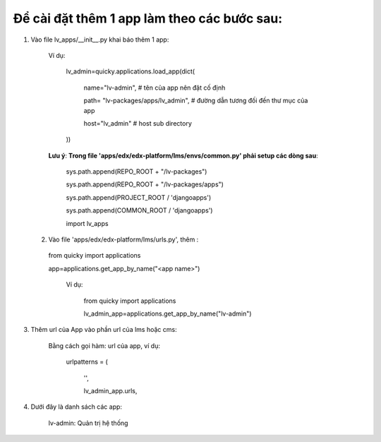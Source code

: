 =============================================
Để cài đặt  thêm 1 app làm theo các bước sau:
=============================================

1. Vào file lv_apps/__init__.py khai báo thêm 1 app:

    Ví dụ:

        lv_admin=quicky.applications.load_app(dict(

            name="lv-admin", # tên của app nên đặt cố định

            path= "lv-packages/apps/lv_admin", # đường dẫn tương đối đến thư mục của app

            host="lv_admin" # host sub directory

        ))

    **Lưu ý**: **Trong file 'apps/edx/edx-platform/lms/envs/common.py' phải setup các dòng sau**:

        sys.path.append(REPO_ROOT + "/lv-packages")

        sys.path.append(REPO_ROOT + "/lv-packages/apps")

        sys.path.append(PROJECT_ROOT / 'djangoapps')

        sys.path.append(COMMON_ROOT / 'djangoapps')

        import lv_apps

  2. Vào file 'apps/edx/edx-platform/lms/urls.py', thêm :

    from quicky import applications

    app=applications.get_app_by_name("<app name>")

        Ví dụ:

            from quicky import applications

            lv_admin_app=applications.get_app_by_name("lv-admin")

3. Thêm url của App vào phần url của lms hoặc cms:

        Bằng cách gọi hàm: url của app, ví dụ:

            urlpatterns = (

                '',

                lv_admin_app.urls,
4. Dưới đây là danh sách các app:

        lv-admin: Quản trị hệ thống
